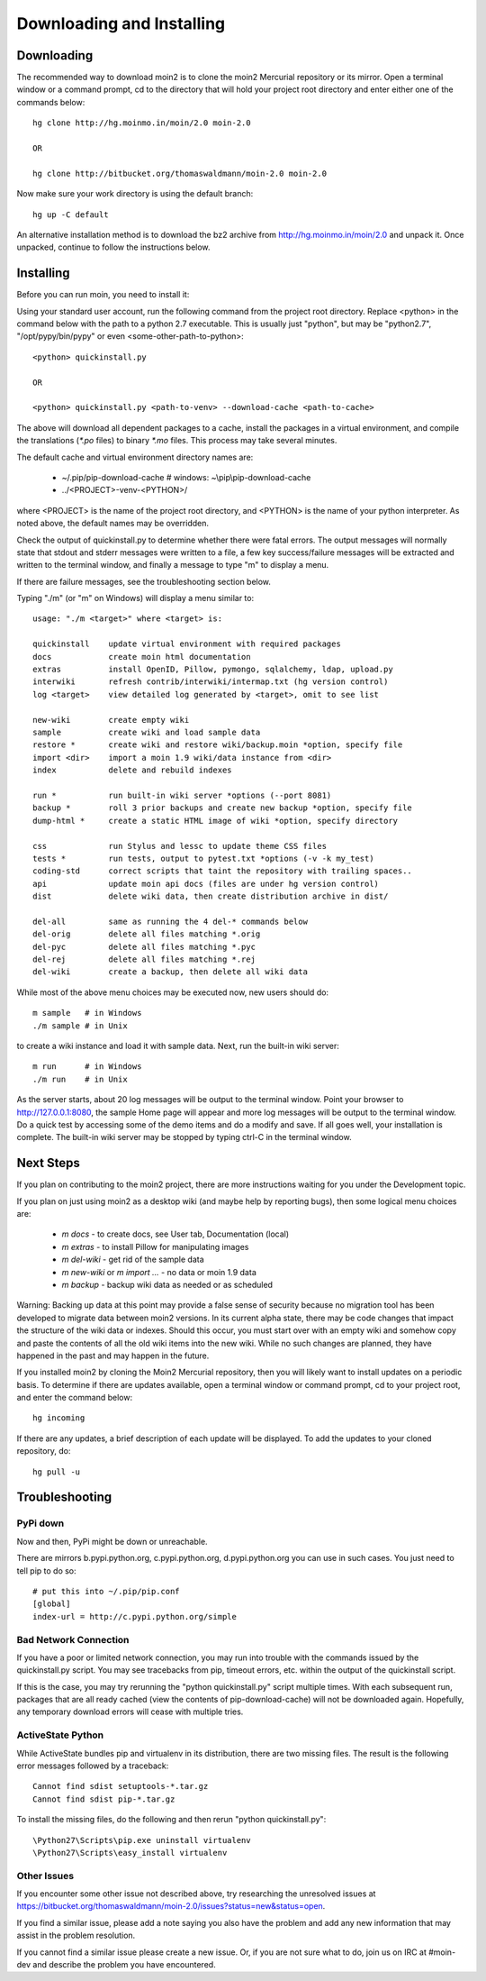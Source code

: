 ==========================
Downloading and Installing
==========================

Downloading
===========
The recommended way to download moin2 is to clone
the moin2 Mercurial repository or its mirror. Open a terminal
window or a command prompt, cd to the directory that will hold
your project root directory and enter either one of the commands
below::

 hg clone http://hg.moinmo.in/moin/2.0 moin-2.0

 OR

 hg clone http://bitbucket.org/thomaswaldmann/moin-2.0 moin-2.0

Now make sure your work directory is using the default branch::

 hg up -C default

An alternative installation method is to download the bz2 archive
from http://hg.moinmo.in/moin/2.0 and unpack it. Once unpacked,
continue to follow the instructions below.

Installing
==========
Before you can run moin, you need to install it:

Using your standard user account, run the following command
from the project root directory. Replace <python> in the command
below with the path to a python 2.7 executable. This is usually
just "python", but may be "python2.7", "/opt/pypy/bin/pypy"
or even <some-other-path-to-python>::

 <python> quickinstall.py

 OR

 <python> quickinstall.py <path-to-venv> --download-cache <path-to-cache>

The above will download all dependent packages to a cache,
install the packages in a virtual environment, and compile the translations
(`*.po` files) to binary `*.mo` files. This process may take several minutes.

The default cache and virtual environment directory names are:

 * ~/.pip/pip-download-cache # windows: ~\\pip\\pip-download-cache
 * ../<PROJECT>-venv-<PYTHON>/

where <PROJECT> is the name of the project root directory, and <PYTHON>
is the name of your python interpreter. As noted above, the default
names may be overridden.

Check the output of quickinstall.py to determine whether there were
fatal errors. The output messages will normally state that stdout
and stderr messages were written to a file, a few key success/failure
messages will be extracted and written to the terminal window, and
finally a message to type "m" to display a menu.

If there are failure messages, see the troubleshooting section below.

Typing "./m" (or "m" on Windows) will display a menu similar to::

    usage: "./m <target>" where <target> is:

    quickinstall    update virtual environment with required packages
    docs            create moin html documentation
    extras          install OpenID, Pillow, pymongo, sqlalchemy, ldap, upload.py
    interwiki       refresh contrib/interwiki/intermap.txt (hg version control)
    log <target>    view detailed log generated by <target>, omit to see list

    new-wiki        create empty wiki
    sample          create wiki and load sample data
    restore *       create wiki and restore wiki/backup.moin *option, specify file
    import <dir>    import a moin 1.9 wiki/data instance from <dir>
    index           delete and rebuild indexes

    run *           run built-in wiki server *options (--port 8081)
    backup *        roll 3 prior backups and create new backup *option, specify file
    dump-html *     create a static HTML image of wiki *option, specify directory

    css             run Stylus and lessc to update theme CSS files
    tests *         run tests, output to pytest.txt *options (-v -k my_test)
    coding-std      correct scripts that taint the repository with trailing spaces..
    api             update moin api docs (files are under hg version control)
    dist            delete wiki data, then create distribution archive in dist/

    del-all         same as running the 4 del-* commands below
    del-orig        delete all files matching *.orig
    del-pyc         delete all files matching *.pyc
    del-rej         delete all files matching *.rej
    del-wiki        create a backup, then delete all wiki data

While most of the above menu choices may be executed now, new users should
do::

 m sample   # in Windows
 ./m sample # in Unix

to create a wiki instance and load it with sample data. Next, run the
built-in wiki server::

 m run      # in Windows
 ./m run    # in Unix

As the server starts, about 20 log messages will be output to the
terminal window.  Point your browser to http://127.0.0.1:8080, the
sample Home page will appear and more log messages will be output
to the terminal window. Do a quick test by accessing some of the
demo items and do a modify and save. If all goes well, your installation
is complete. The built-in wiki server may be stopped by typing ctrl-C
in the terminal window.

Next Steps
==========

If you plan on contributing to the moin2 project, there are more
instructions waiting for you under the Development topic.

If you plan on just using moin2 as a desktop wiki (and maybe
help by reporting bugs), then some logical menu choices are:

 * `m docs` - to create docs, see User tab, Documentation (local)
 * `m extras` - to install Pillow for manipulating images
 * `m del-wiki` - get rid of the sample data
 * `m new-wiki` or `m import ...` - no data or moin 1.9 data
 * `m backup` - backup wiki data as needed or as scheduled

Warning: Backing up data at this point may provide a false sense
of security because no migration tool has been developed to migrate
data between moin2 versions.  In its current alpha state, there
may be code changes that impact the structure of the wiki data or
indexes. Should this occur, you must start over with an empty
wiki and somehow copy and paste the contents of all the old wiki
items into the new wiki. While no such changes are planned,
they have happened in the past and may happen in the future.

If you installed moin2 by cloning the Moin2 Mercurial repository,
then you will likely want to install updates on a periodic basis.
To determine if there are updates available, open a terminal
window or command prompt, cd to your project root, and enter the
command below::

  hg incoming

If there are any updates, a brief description of each update will
be displayed. To add the updates to your cloned repository, do::

  hg pull -u

Troubleshooting
===============

PyPi down
---------
Now and then, PyPi might be down or unreachable.

There are mirrors b.pypi.python.org, c.pypi.python.org, d.pypi.python.org
you can use in such cases. You just need to tell pip to do so::

 # put this into ~/.pip/pip.conf
 [global]
 index-url = http://c.pypi.python.org/simple

Bad Network Connection
----------------------
If you have a poor or limited network connection, you may run into
trouble with the commands issued by the quickinstall.py script.
You may see tracebacks from pip, timeout errors, etc. within the output
of the quickinstall script.

If this is the case, you may try rerunning the "python quickinstall.py"
script multiple times. With each subsequent run, packages that are
all ready cached (view the contents of pip-download-cache) will not
be downloaded again. Hopefully, any temporary download errors will
cease with multiple tries.

ActiveState Python
------------------
While ActiveState bundles pip and virtualenv in its distribution,
there are two missing files. The result is the following error
messages followed by a traceback::


  Cannot find sdist setuptools-*.tar.gz
  Cannot find sdist pip-*.tar.gz

To install the missing files, do the following and then rerun
"python quickinstall.py"::

  \Python27\Scripts\pip.exe uninstall virtualenv
  \Python27\Scripts\easy_install virtualenv

Other Issues
------------

If you encounter some other issue not described above, try
researching the unresolved issues at
https://bitbucket.org/thomaswaldmann/moin-2.0/issues?status=new&status=open.

If you find a similar issue, please add a note saying you also have the problem
and add any new information that may assist in the problem resolution.

If you cannot find a similar issue please create a new issue.
Or, if you are not sure what to do, join us on IRC at #moin-dev
and describe the problem you have encountered.
